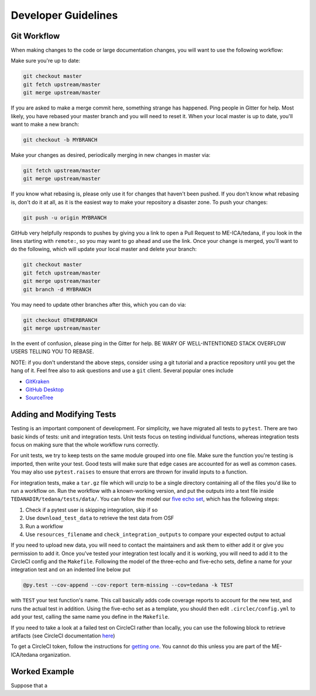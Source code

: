 Developer Guidelines
====================

Git Workflow
------------
.. _`git workflow`:
When making changes to the code or large documentation changes, you will want to use the following workflow:

Make sure you're up to date:

.. code-block:: none

    git checkout master
    git fetch upstream/master
    git merge upstream/master

If you are asked to make a merge commit here,
something strange has happened.
Ping people in Gitter for help.
Most likely, you have rebased your master branch and you will need to reset it.
When your local master is up to date, you'll want to make a new branch:

.. code-block:: none

    git checkout -b MYBRANCH

Make your changes as desired,
periodically merging in new changes in master via:

.. code-block:: none

   git fetch upstream/master
   git merge upstream/master

If you know what rebasing is,
please only use it for changes that haven't been pushed.
If you don't know what rebasing is, don't do it at all,
as it is the easiest way to make your repository a disaster zone.
To push your changes:

.. code-block:: none

    git push -u origin MYBRANCH
GitHub very helpfully responds to pushes by giving you a link to open a
Pull Request to ME-ICA/tedana, if you look in the lines starting with
``remote:``, so you may want to go ahead and use the link.
Once your change is merged, you'll want to do the following,
which will update your local master and delete your branch:

.. code-block:: none

    git checkout master
    git fetch upstream/master
    git merge upstream/master
    git branch -d MYBRANCH
You may need to update other branches after this, which you can do via:

.. code-block:: none

    git checkout OTHERBRANCH
    git merge upstream/master
In the event of confusion, please ping in the Gitter for help.
BE WARY OF WELL-INTENTIONED STACK OVERFLOW USERS TELLING YOU TO REBASE.

NOTE: if you don't understand the above steps, consider using a git tutorial and a practice repository until you get the hang of it.
Feel free also to ask questions and use a ``git`` client.
Several popular ones include

- GitKraken_
- `GitHub Desktop`_
- SourceTree_


Adding and Modifying Tests
--------------------------
Testing is an important component of development.
For simplicity, we have migrated all tests to ``pytest``.
There are two basic kinds of tests:
unit and integration tests.
Unit tests focus on testing individual functions,
whereas integration tests focus on making sure that the whole workflow
runs correctly.

For unit tests,
we try to keep tests on the same module grouped into one file.
Make sure the function you're testing is imported,
then write your test.
Good tests will make sure that edge cases are accounted for as well as
common cases.
You may also use ``pytest.raises`` to ensure that errors are thrown for
invalid inputs to a function.

For integration tests,
make a ``tar.gz`` file which will unzip to be a single directory
containing all of the files you'd like to run a workflow on.
Run the workflow with a known-working version, and put the outputs into a
text file inside ``TEDANADIR/tedana/tests/data/``.
You can follow the model our `five echo set`_,
which has the following steps:

1. Check if a pytest user is skipping integration, skip if so
#. Use ``download_test_data`` to retrieve the test data from OSF
#. Run a workflow
#. Use ``resources_filename`` and ``check_integration_outputs`` to compare your expected output to actual

If you need to upload new data, you will need to contact the maintainers
and ask them to either add it or give you permission to add it.
Once you've tested your integration test locally and it is working,
you will need to add it to the CircleCI config and the ``Makefile``.
Following the model of the three-echo and five-echo sets,
define a name for your integration test and on an indented line below put 

.. code-block:: none

    @py.test --cov-append --cov-report term-missing --cov=tedana -k TEST
with ``TEST`` your test function's name. 
This call basically adds code coverage reports to account for the new test,
and runs the actual test in addition.
Using the five-echo set as a template,
you should then edit ``.circlec/config.yml`` to add your test,
calling the same name you define in the ``Makefile``.

If you need to take a look at a failed test on CircleCI rather than
locally, you can use the following block to retrieve artifacts
(see CircleCI documentation here_)

.. code-block:: none
    export CIRCLE_TOKEN=':your_token'

    curl https://circleci.com/api/v1.1/project/:vcs-type/:username/:project/$build_number/artifacts?circle-token=$CIRCLE_TOKEN \
       | grep -o 'https://[^"]*' \
       | sed -e "s/$/?circle-token=$CIRCLE_TOKEN/" \
       | wget -v -i -

To get a CircleCI token, follow the instructions for `getting one`_.
You cannot do this unless you are part of the ME-ICA/tedana organization.

Worked Example
--------------
Suppose that a 

.. _git: https://git-scm.com/
.. _`git pro`: https://git-scm.com/book/en/v2
.. _repository: https://github.com/ME-ICA/tedana
.. _Fork: https://help.github.com/en/github/getting-started-with-github/fork-a-repo
.. _`pull request`: https://help.github.com/en/github/collaborating-with-issues-and-pull-requests/creating-a-pull-request
.. _GitKraken: https://www.gitkraken.com/
.. _`GitHub Desktop`: https://desktop.github.com/
.. _SourceTree: https://www.sourcetreeapp.com/
.. _`GitHub UI`: https://help.github.com/en/github/managing-files-in-a-repository/editing-files-in-your-repository
.. _this: https://github.com/ME-ICA/tedana/tree/master/docs
.. _ReStructuredText: http://docutils.sourceforge.net/rst.html#user-documentation
.. _`five echo set`: https://github.com/ME-ICA/tedana/blob/37368f802f77b4327fc8d3f788296ca0f01074fd/tedana/tests/test_integration.py#L71-L95
.. _here: https://circleci.com/docs/2.0/artifacts/#downloading-all-artifacts-for-a-build-on-circleci
.. _`getting one`: https://circleci.com/docs/2.0/managing-api-tokens/?gclid=CjwKCAiAqqTuBRBAEiwA7B66heDkdw6l68GAYAHtR2xS1xvDNNUzy7l1fmtwQWvVN0OIa97QL8yfhhoCejoQAvD_BwE#creating-a-personal-api-token
